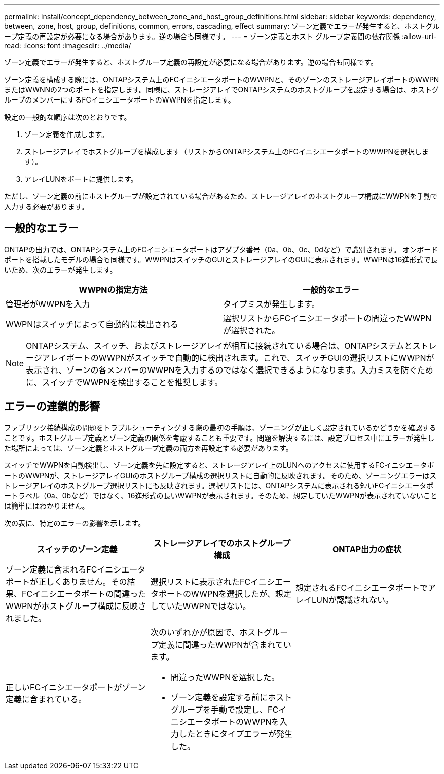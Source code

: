 ---
permalink: install/concept_dependency_between_zone_and_host_group_definitions.html 
sidebar: sidebar 
keywords: dependency, between, zone, host, group, definitions, common, errors, cascading, effect 
summary: ゾーン定義でエラーが発生すると、ホストグループ定義の再設定が必要になる場合があります。逆の場合も同様です。 
---
= ゾーン定義とホスト グループ定義間の依存関係
:allow-uri-read: 
:icons: font
:imagesdir: ../media/


[role="lead"]
ゾーン定義でエラーが発生すると、ホストグループ定義の再設定が必要になる場合があります。逆の場合も同様です。

ゾーン定義を構成する際には、ONTAPシステム上のFCイニシエータポートのWWPNと、そのゾーンのストレージアレイポートのWWPNまたはWWNNの2つのポートを指定します。同様に、ストレージアレイでONTAPシステムのホストグループを設定する場合は、ホストグループのメンバーにするFCイニシエータポートのWWPNを指定します。

設定の一般的な順序は次のとおりです。

. ゾーン定義を作成します。
. ストレージアレイでホストグループを構成します（リストからONTAPシステム上のFCイニシエータポートのWWPNを選択します）。
. アレイLUNをポートに提供します。


ただし、ゾーン定義の前にホストグループが設定されている場合があるため、ストレージアレイのホストグループ構成にWWPNを手動で入力する必要があります。



== 一般的なエラー

ONTAPの出力では、ONTAPシステム上のFCイニシエータポートはアダプタ番号（0a、0b、0c、0dなど）で識別されます。 オンボードポートを搭載したモデルの場合も同様です。WWPNはスイッチのGUIとストレージアレイのGUIに表示されます。WWPNは16進形式で長いため、次のエラーが発生します。

[cols="2*"]
|===
| WWPNの指定方法 | 一般的なエラー 


 a| 
管理者がWWPNを入力
 a| 
タイプミスが発生します。



 a| 
WWPNはスイッチによって自動的に検出される
 a| 
選択リストからFCイニシエータポートの間違ったWWPNが選択された。

|===
[NOTE]
====
ONTAPシステム、スイッチ、およびストレージアレイが相互に接続されている場合は、ONTAPシステムとストレージアレイポートのWWPNがスイッチで自動的に検出されます。これで、スイッチGUIの選択リストにWWPNが表示され、ゾーンの各メンバーのWWPNを入力するのではなく選択できるようになります。入力ミスを防ぐために、スイッチでWWPNを検出することを推奨します。

====


== エラーの連鎖的影響

ファブリック接続構成の問題をトラブルシューティングする際の最初の手順は、ゾーニングが正しく設定されているかどうかを確認することです。ホストグループ定義とゾーン定義の関係を考慮することも重要です。問題を解決するには、設定プロセス中にエラーが発生した場所によっては、ゾーン定義とホストグループ定義の両方を再設定する必要があります。

スイッチでWWPNを自動検出し、ゾーン定義を先に設定すると、ストレージアレイ上のLUNへのアクセスに使用するFCイニシエータポートのWWPNが、ストレージアレイGUIのホストグループ構成の選択リストに自動的に反映されます。そのため、ゾーニングエラーはストレージアレイのホストグループ選択リストにも反映されます。選択リストには、ONTAPシステムに表示される短いFCイニシエータポートラベル（0a、0bなど）ではなく、16進形式の長いWWPNが表示されます。そのため、想定していたWWPNが表示されていないことは簡単にはわかりません。

次の表に、特定のエラーの影響を示します。

[cols="3*"]
|===
| スイッチのゾーン定義 | ストレージアレイでのホストグループ構成 | ONTAP出力の症状 


 a| 
ゾーン定義に含まれるFCイニシエータポートが正しくありません。その結果、FCイニシエータポートの間違ったWWPNがホストグループ構成に反映されました。
 a| 
選択リストに表示されたFCイニシエータポートのWWPNを選択したが、想定していたWWPNではない。
 a| 
想定されるFCイニシエータポートでアレイLUNが認識されない。



 a| 
正しいFCイニシエータポートがゾーン定義に含まれている。
 a| 
次のいずれかが原因で、ホストグループ定義に間違ったWWPNが含まれています。

* 間違ったWWPNを選択した。
* ゾーン定義を設定する前にホストグループを手動で設定し、FCイニシエータポートのWWPNを入力したときにタイプエラーが発生した。

 a| 

|===